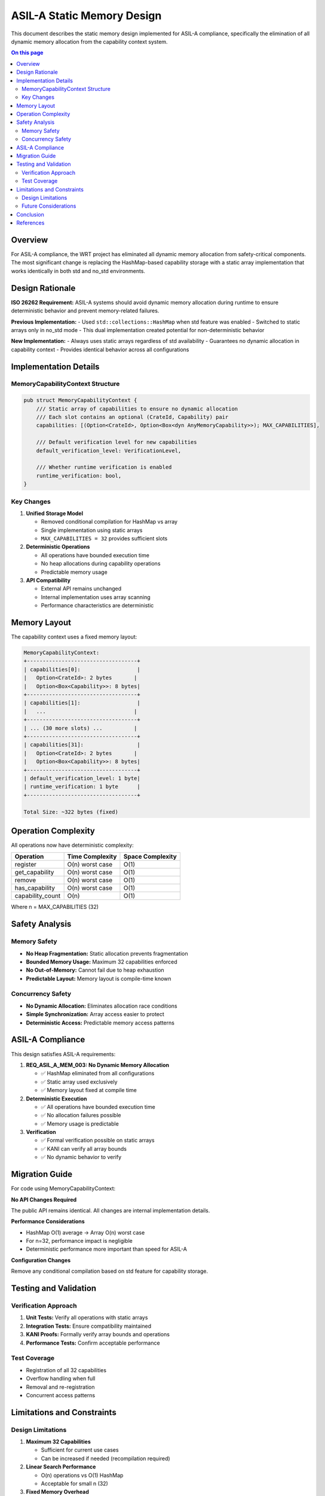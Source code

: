 ========================================
ASIL-A Static Memory Design
========================================

This document describes the static memory design implemented for ASIL-A compliance, specifically the elimination of all dynamic memory allocation from the capability context system.

.. contents:: On this page
   :local:
   :depth: 2

Overview
--------

For ASIL-A compliance, the WRT project has eliminated all dynamic memory allocation from safety-critical components. The most significant change is replacing the HashMap-based capability storage with a static array implementation that works identically in both std and no_std environments.

Design Rationale
----------------

**ISO 26262 Requirement:** ASIL-A systems should avoid dynamic memory allocation during runtime to ensure deterministic behavior and prevent memory-related failures.

**Previous Implementation:**
- Used ``std::collections::HashMap`` when std feature was enabled
- Switched to static arrays only in no_std mode
- This dual implementation created potential for non-deterministic behavior

**New Implementation:**
- Always uses static arrays regardless of std availability
- Guarantees no dynamic allocation in capability context
- Provides identical behavior across all configurations

Implementation Details
----------------------

MemoryCapabilityContext Structure
~~~~~~~~~~~~~~~~~~~~~~~~~~~~~~~~~

.. code-block:: rust

   pub struct MemoryCapabilityContext {
       /// Static array of capabilities to ensure no dynamic allocation
       /// Each slot contains an optional (CrateId, Capability) pair
       capabilities: [(Option<CrateId>, Option<Box<dyn AnyMemoryCapability>>); MAX_CAPABILITIES],
       
       /// Default verification level for new capabilities
       default_verification_level: VerificationLevel,
       
       /// Whether runtime verification is enabled
       runtime_verification: bool,
   }

Key Changes
~~~~~~~~~~~

1. **Unified Storage Model**
   
   - Removed conditional compilation for HashMap vs array
   - Single implementation using static arrays
   - ``MAX_CAPABILITIES = 32`` provides sufficient slots

2. **Deterministic Operations**
   
   - All operations have bounded execution time
   - No heap allocations during capability operations
   - Predictable memory usage

3. **API Compatibility**
   
   - External API remains unchanged
   - Internal implementation uses array scanning
   - Performance characteristics are deterministic

Memory Layout
-------------

The capability context uses a fixed memory layout:

.. code-block:: text

   MemoryCapabilityContext:
   +-----------------------------------+
   | capabilities[0]:                  |
   |   Option<CrateId>: 2 bytes       |
   |   Option<Box<Capability>>: 8 bytes|
   +-----------------------------------+
   | capabilities[1]:                  |
   |   ...                            |
   +-----------------------------------+
   | ... (30 more slots) ...          |
   +-----------------------------------+
   | capabilities[31]:                 |
   |   Option<CrateId>: 2 bytes       |
   |   Option<Box<Capability>>: 8 bytes|
   +-----------------------------------+
   | default_verification_level: 1 byte|
   | runtime_verification: 1 byte      |
   +-----------------------------------+
   
   Total Size: ~322 bytes (fixed)

Operation Complexity
--------------------

All operations now have deterministic complexity:

================  ==================  =================
Operation         Time Complexity     Space Complexity
================  ==================  =================
register          O(n) worst case     O(1)
get_capability    O(n) worst case     O(1)
remove            O(n) worst case     O(1)
has_capability    O(n) worst case     O(1)
capability_count  O(n)                O(1)
================  ==================  =================

Where n = MAX_CAPABILITIES (32)

Safety Analysis
---------------

Memory Safety
~~~~~~~~~~~~~

- **No Heap Fragmentation:** Static allocation prevents fragmentation
- **Bounded Memory Usage:** Maximum 32 capabilities enforced
- **No Out-of-Memory:** Cannot fail due to heap exhaustion
- **Predictable Layout:** Memory layout is compile-time known

Concurrency Safety
~~~~~~~~~~~~~~~~~~

- **No Dynamic Allocation:** Eliminates allocation race conditions
- **Simple Synchronization:** Array access easier to protect
- **Deterministic Access:** Predictable memory access patterns

ASIL-A Compliance
-----------------

This design satisfies ASIL-A requirements:

1. **REQ_ASIL_A_MEM_003: No Dynamic Memory Allocation**
   
   - ✅ HashMap eliminated from all configurations
   - ✅ Static array used exclusively
   - ✅ Memory layout fixed at compile time

2. **Deterministic Execution**
   
   - ✅ All operations have bounded execution time
   - ✅ No allocation failures possible
   - ✅ Memory usage is predictable

3. **Verification**
   
   - ✅ Formal verification possible on static arrays
   - ✅ KANI can verify all array bounds
   - ✅ No dynamic behavior to verify

Migration Guide
---------------

For code using MemoryCapabilityContext:

**No API Changes Required**

The public API remains identical. All changes are internal implementation details.

**Performance Considerations**

- HashMap O(1) average → Array O(n) worst case
- For n=32, performance impact is negligible
- Deterministic performance more important than speed for ASIL-A

**Configuration Changes**

Remove any conditional compilation based on std feature for capability storage.

Testing and Validation
----------------------

Verification Approach
~~~~~~~~~~~~~~~~~~~~~

1. **Unit Tests:** Verify all operations with static arrays
2. **Integration Tests:** Ensure compatibility maintained
3. **KANI Proofs:** Formally verify array bounds and operations
4. **Performance Tests:** Confirm acceptable performance

Test Coverage
~~~~~~~~~~~~~

- Registration of all 32 capabilities
- Overflow handling when full
- Removal and re-registration
- Concurrent access patterns

Limitations and Constraints
---------------------------

Design Limitations
~~~~~~~~~~~~~~~~~~

1. **Maximum 32 Capabilities**
   
   - Sufficient for current use cases
   - Can be increased if needed (recompilation required)

2. **Linear Search Performance**
   
   - O(n) operations vs O(1) HashMap
   - Acceptable for small n (32)

3. **Fixed Memory Overhead**
   
   - ~322 bytes always allocated
   - Vs dynamic allocation in HashMap

Future Considerations
~~~~~~~~~~~~~~~~~~~~~

If more than 32 capabilities needed:

1. Increase ``MAX_CAPABILITIES`` constant
2. Consider hierarchical capability management
3. Implement capability pooling strategies

Conclusion
----------

The static memory design for MemoryCapabilityContext eliminates all dynamic allocation while maintaining API compatibility. This ensures ASIL-A compliance through:

- Deterministic memory usage
- Bounded execution times  
- Predictable behavior
- Formal verification compatibility

The trade-off of slightly increased search time (O(n) vs O(1)) is acceptable for the safety guarantees provided and the small number of capabilities (n=32).

References
----------

- ISO 26262-6:2018 Section 7.4.3 - Dynamic memory management
- MISRA C:2012 Rule 21.3 - Dynamic memory allocation
- :doc:`/safety/asil_a_safety_case` - Overall ASIL-A safety case
- :doc:`/requirements/asil_a_requirements` - ASIL-A requirements